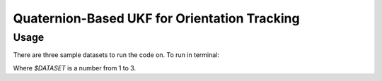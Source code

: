 Quaternion-Based UKF for Orientation Tracking
=============================================

Usage
-----

There are three sample datasets to run the code on. To run in terminal:

.. code-block:: bash
   :linenos:

   python3 ukf.py -D $DATASET

Where `$DATASET` is a number from 1 to 3.

